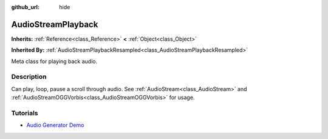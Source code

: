 :github_url: hide

.. Generated automatically by doc/tools/makerst.py in Godot's source tree.
.. DO NOT EDIT THIS FILE, but the AudioStreamPlayback.xml source instead.
.. The source is found in doc/classes or modules/<name>/doc_classes.

.. _class_AudioStreamPlayback:

AudioStreamPlayback
===================

**Inherits:** :ref:`Reference<class_Reference>` **<** :ref:`Object<class_Object>`

**Inherited By:** :ref:`AudioStreamPlaybackResampled<class_AudioStreamPlaybackResampled>`

Meta class for playing back audio.

Description
-----------

Can play, loop, pause a scroll through audio. See :ref:`AudioStream<class_AudioStream>` and :ref:`AudioStreamOGGVorbis<class_AudioStreamOGGVorbis>` for usage.

Tutorials
---------

- `Audio Generator Demo <https://godotengine.org/asset-library/asset/526>`_

.. |virtual| replace:: :abbr:`virtual (This method should typically be overridden by the user to have any effect.)`
.. |const| replace:: :abbr:`const (This method has no side effects. It doesn't modify any of the instance's member variables.)`
.. |vararg| replace:: :abbr:`vararg (This method accepts any number of arguments after the ones described here.)`
